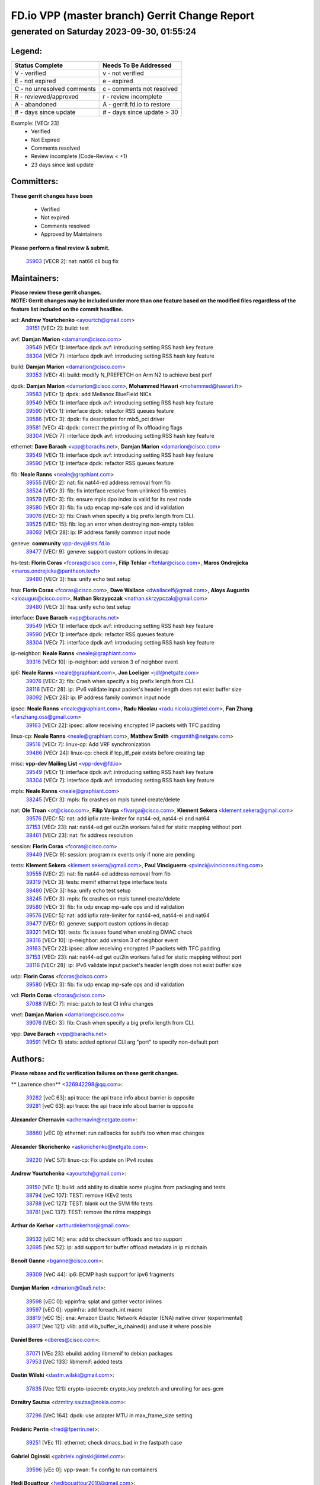 
==============================================
FD.io VPP (master branch) Gerrit Change Report
==============================================
--------------------------------------------
generated on Saturday 2023-09-30, 01:55:24
--------------------------------------------


Legend:
-------
========================== ===========================
Status Complete            Needs To Be Addressed
========================== ===========================
V - verified               v - not verified
E - not expired            e - expired
C - no unresolved comments c - comments not resolved
R - reviewed/approved      r - review incomplete
A - abandoned              A - gerrit.fd.io to restore
# - days since update      # - days since update > 30
========================== ===========================

Example: [VECr 23]
    - Verified
    - Not Expired
    - Comments resolved
    - Review incomplete (Code-Review < +1)
    - 23 days since last update


Committers:
-----------
| **These gerrit changes have been**

    - Verified
    - Not expired
    - Comments resolved
    - Approved by Maintainers

| **Please perform a final review & submit.**

  | `35903 <https:////gerrit.fd.io/r/c/vpp/+/35903>`_ [VECR 2]: nat: nat66 cli bug fix

Maintainers:
------------
| **Please review these gerrit changes.**

| **NOTE: Gerrit changes may be included under more than one feature based on the modified files regardless of the feature list included on the commit headline.**

acl: **Andrew Yourtchenko** <ayourtch@gmail.com>
  | `39151 <https:////gerrit.fd.io/r/c/vpp/+/39151>`_ [VECr 2]: build: test

avf: **Damjan Marion** <damarion@cisco.com>
  | `39549 <https:////gerrit.fd.io/r/c/vpp/+/39549>`_ [VECr 1]: interface dpdk avf: introducing setting RSS hash key feature
  | `38304 <https:////gerrit.fd.io/r/c/vpp/+/38304>`_ [VECr 7]: interface dpdk avf: introducing setting RSS hash key feature

build: **Damjan Marion** <damarion@cisco.com>
  | `39353 <https:////gerrit.fd.io/r/c/vpp/+/39353>`_ [VECr 4]: build: modify N_PREFETCH on Arm N2 to achieve best perf

dpdk: **Damjan Marion** <damarion@cisco.com>, **Mohammed Hawari** <mohammed@hawari.fr>
  | `39583 <https:////gerrit.fd.io/r/c/vpp/+/39583>`_ [VECr 1]: dpdk: add Mellanox BlueField NICs
  | `39549 <https:////gerrit.fd.io/r/c/vpp/+/39549>`_ [VECr 1]: interface dpdk avf: introducing setting RSS hash key feature
  | `39590 <https:////gerrit.fd.io/r/c/vpp/+/39590>`_ [VECr 1]: interface dpdk: refactor RSS queues feature
  | `39586 <https:////gerrit.fd.io/r/c/vpp/+/39586>`_ [VECr 3]: dpdk: fix description for mlx5_pci driver
  | `39581 <https:////gerrit.fd.io/r/c/vpp/+/39581>`_ [VECr 4]: dpdk: correct the printing of Rx offloading flags
  | `38304 <https:////gerrit.fd.io/r/c/vpp/+/38304>`_ [VECr 7]: interface dpdk avf: introducing setting RSS hash key feature

ethernet: **Dave Barach** <vpp@barachs.net>, **Damjan Marion** <damarion@cisco.com>
  | `39549 <https:////gerrit.fd.io/r/c/vpp/+/39549>`_ [VECr 1]: interface dpdk avf: introducing setting RSS hash key feature
  | `39590 <https:////gerrit.fd.io/r/c/vpp/+/39590>`_ [VECr 1]: interface dpdk: refactor RSS queues feature

fib: **Neale Ranns** <neale@graphiant.com>
  | `39555 <https:////gerrit.fd.io/r/c/vpp/+/39555>`_ [VECr 2]: nat: fix nat44-ed address removal from fib
  | `38524 <https:////gerrit.fd.io/r/c/vpp/+/38524>`_ [VECr 3]: fib: fix interface resolve from unlinked fib entries
  | `39579 <https:////gerrit.fd.io/r/c/vpp/+/39579>`_ [VECr 3]: fib: ensure mpls dpo index is valid for its next node
  | `39580 <https:////gerrit.fd.io/r/c/vpp/+/39580>`_ [VECr 3]: fib: fix udp encap mp-safe ops and id validation
  | `39076 <https:////gerrit.fd.io/r/c/vpp/+/39076>`_ [VECr 3]: fib: Crash when specify a big prefix length from CLI.
  | `39525 <https:////gerrit.fd.io/r/c/vpp/+/39525>`_ [VECr 15]: fib: log an error when destroying non-empty tables
  | `38092 <https:////gerrit.fd.io/r/c/vpp/+/38092>`_ [VECr 28]: ip: IP address family common input node

geneve: **community** vpp-dev@lists.fd.io
  | `39477 <https:////gerrit.fd.io/r/c/vpp/+/39477>`_ [VECr 9]: geneve: support custom options in decap

hs-test: **Florin Coras** <fcoras@cisco.com>, **Filip Tehlar** <ftehlar@cisco.com>, **Maros Ondrejicka** <maros.ondrejicka@pantheon.tech>
  | `39480 <https:////gerrit.fd.io/r/c/vpp/+/39480>`_ [VECr 3]: hsa: unify echo test setup

hsa: **Florin Coras** <fcoras@cisco.com>, **Dave Wallace** <dwallacelf@gmail.com>, **Aloys Augustin** <aloaugus@cisco.com>, **Nathan Skrzypczak** <nathan.skrzypczak@gmail.com>
  | `39480 <https:////gerrit.fd.io/r/c/vpp/+/39480>`_ [VECr 3]: hsa: unify echo test setup

interface: **Dave Barach** <vpp@barachs.net>
  | `39549 <https:////gerrit.fd.io/r/c/vpp/+/39549>`_ [VECr 1]: interface dpdk avf: introducing setting RSS hash key feature
  | `39590 <https:////gerrit.fd.io/r/c/vpp/+/39590>`_ [VECr 1]: interface dpdk: refactor RSS queues feature
  | `38304 <https:////gerrit.fd.io/r/c/vpp/+/38304>`_ [VECr 7]: interface dpdk avf: introducing setting RSS hash key feature

ip-neighbor: **Neale Ranns** <neale@graphiant.com>
  | `39316 <https:////gerrit.fd.io/r/c/vpp/+/39316>`_ [VECr 10]: ip-neighbor: add version 3 of neighbor event

ip6: **Neale Ranns** <neale@graphiant.com>, **Jon Loeliger** <jdl@netgate.com>
  | `39076 <https:////gerrit.fd.io/r/c/vpp/+/39076>`_ [VECr 3]: fib: Crash when specify a big prefix length from CLI.
  | `38116 <https:////gerrit.fd.io/r/c/vpp/+/38116>`_ [VECr 28]: ip: IPv6 validate input packet's header length does not exist buffer size
  | `38092 <https:////gerrit.fd.io/r/c/vpp/+/38092>`_ [VECr 28]: ip: IP address family common input node

ipsec: **Neale Ranns** <neale@graphiant.com>, **Radu Nicolau** <radu.nicolau@intel.com>, **Fan Zhang** <fanzhang.oss@gmail.com>
  | `39163 <https:////gerrit.fd.io/r/c/vpp/+/39163>`_ [VECr 22]: ipsec: allow receiving encrypted IP packets with TFC padding

linux-cp: **Neale Ranns** <neale@graphiant.com>, **Matthew Smith** <mgsmith@netgate.com>
  | `39518 <https:////gerrit.fd.io/r/c/vpp/+/39518>`_ [VECr 7]: linux-cp: Add VRF synchronization
  | `39486 <https:////gerrit.fd.io/r/c/vpp/+/39486>`_ [VECr 24]: linux-cp: check if lcp_itf_pair exists before creating tap

misc: **vpp-dev Mailing List** <vpp-dev@fd.io>
  | `39549 <https:////gerrit.fd.io/r/c/vpp/+/39549>`_ [VECr 1]: interface dpdk avf: introducing setting RSS hash key feature
  | `38304 <https:////gerrit.fd.io/r/c/vpp/+/38304>`_ [VECr 7]: interface dpdk avf: introducing setting RSS hash key feature

mpls: **Neale Ranns** <neale@graphiant.com>
  | `38245 <https:////gerrit.fd.io/r/c/vpp/+/38245>`_ [VECr 3]: mpls: fix crashes on mpls tunnel create/delete

nat: **Ole Troan** <ot@cisco.com>, **Filip Varga** <fivarga@cisco.com>, **Klement Sekera** <klement.sekera@gmail.com>
  | `39576 <https:////gerrit.fd.io/r/c/vpp/+/39576>`_ [VECr 5]: nat: add ipfix rate-limiter for nat44-ed, nat44-ei and nat64
  | `37153 <https:////gerrit.fd.io/r/c/vpp/+/37153>`_ [VECr 23]: nat: nat44-ed get out2in workers failed for static mapping without port
  | `38461 <https:////gerrit.fd.io/r/c/vpp/+/38461>`_ [VECr 23]: nat: fix address resolution

session: **Florin Coras** <fcoras@cisco.com>
  | `39449 <https:////gerrit.fd.io/r/c/vpp/+/39449>`_ [VECr 9]: session: program rx events only if none are pending

tests: **Klement Sekera** <klement.sekera@gmail.com>, **Paul Vinciguerra** <pvinci@vinciconsulting.com>
  | `39555 <https:////gerrit.fd.io/r/c/vpp/+/39555>`_ [VECr 2]: nat: fix nat44-ed address removal from fib
  | `39319 <https:////gerrit.fd.io/r/c/vpp/+/39319>`_ [VECr 3]: tests: memif ethernet type interface tests
  | `39480 <https:////gerrit.fd.io/r/c/vpp/+/39480>`_ [VECr 3]: hsa: unify echo test setup
  | `38245 <https:////gerrit.fd.io/r/c/vpp/+/38245>`_ [VECr 3]: mpls: fix crashes on mpls tunnel create/delete
  | `39580 <https:////gerrit.fd.io/r/c/vpp/+/39580>`_ [VECr 3]: fib: fix udp encap mp-safe ops and id validation
  | `39576 <https:////gerrit.fd.io/r/c/vpp/+/39576>`_ [VECr 5]: nat: add ipfix rate-limiter for nat44-ed, nat44-ei and nat64
  | `39477 <https:////gerrit.fd.io/r/c/vpp/+/39477>`_ [VECr 9]: geneve: support custom options in decap
  | `39321 <https:////gerrit.fd.io/r/c/vpp/+/39321>`_ [VECr 10]: tests: fix issues found when enabling DMAC check
  | `39316 <https:////gerrit.fd.io/r/c/vpp/+/39316>`_ [VECr 10]: ip-neighbor: add version 3 of neighbor event
  | `39163 <https:////gerrit.fd.io/r/c/vpp/+/39163>`_ [VECr 22]: ipsec: allow receiving encrypted IP packets with TFC padding
  | `37153 <https:////gerrit.fd.io/r/c/vpp/+/37153>`_ [VECr 23]: nat: nat44-ed get out2in workers failed for static mapping without port
  | `38116 <https:////gerrit.fd.io/r/c/vpp/+/38116>`_ [VECr 28]: ip: IPv6 validate input packet's header length does not exist buffer size

udp: **Florin Coras** <fcoras@cisco.com>
  | `39580 <https:////gerrit.fd.io/r/c/vpp/+/39580>`_ [VECr 3]: fib: fix udp encap mp-safe ops and id validation

vcl: **Florin Coras** <fcoras@cisco.com>
  | `37088 <https:////gerrit.fd.io/r/c/vpp/+/37088>`_ [VECr 7]: misc: patch to test CI infra changes

vnet: **Damjan Marion** <damarion@cisco.com>
  | `39076 <https:////gerrit.fd.io/r/c/vpp/+/39076>`_ [VECr 3]: fib: Crash when specify a big prefix length from CLI.

vpp: **Dave Barach** <vpp@barachs.net>
  | `39591 <https:////gerrit.fd.io/r/c/vpp/+/39591>`_ [VECr 1]: stats: added optional CLI arg "port" to specify non-default port

Authors:
--------
**Please rebase and fix verification failures on these gerrit changes.**

** Lawrence chen** <326942298@qq.com>:

  | `39282 <https:////gerrit.fd.io/r/c/vpp/+/39282>`_ [veC 63]: api trace: the api trace info about barrier is opposite
  | `39281 <https:////gerrit.fd.io/r/c/vpp/+/39281>`_ [veC 63]: api trace: the api trace info about barrier is opposite

**Alexander Chernavin** <achernavin@netgate.com>:

  | `38860 <https:////gerrit.fd.io/r/c/vpp/+/38860>`_ [vEC 0]: ethernet: run callbacks for subifs too when mac changes

**Alexander Skorichenko** <askorichenko@netgate.com>:

  | `39220 <https:////gerrit.fd.io/r/c/vpp/+/39220>`_ [VeC 57]: linux-cp: Fix update on IPv4 routes

**Andrew Yourtchenko** <ayourtch@gmail.com>:

  | `39150 <https:////gerrit.fd.io/r/c/vpp/+/39150>`_ [VEc 1]: build: add ability to disable some plugins from packaging and tests
  | `38794 <https:////gerrit.fd.io/r/c/vpp/+/38794>`_ [veC 107]: TEST: remove IKEv2 tests
  | `38788 <https:////gerrit.fd.io/r/c/vpp/+/38788>`_ [veC 127]: TEST: blank out the SVM fifo tests
  | `38781 <https:////gerrit.fd.io/r/c/vpp/+/38781>`_ [veC 137]: TEST: remove the rdma mappings

**Arthur de Kerhor** <arthurdekerhor@gmail.com>:

  | `39532 <https:////gerrit.fd.io/r/c/vpp/+/39532>`_ [vEC 14]: ena: add tx checksum offloads and tso support
  | `32695 <https:////gerrit.fd.io/r/c/vpp/+/32695>`_ [Vec 52]: ip: add support for buffer offload metadata in ip midchain

**Benoît Ganne** <bganne@cisco.com>:

  | `39309 <https:////gerrit.fd.io/r/c/vpp/+/39309>`_ [VeC 44]: ip6: ECMP hash support for ipv6 fragments

**Damjan Marion** <dmarion@0xa5.net>:

  | `39598 <https:////gerrit.fd.io/r/c/vpp/+/39598>`_ [vEC 0]: vppinfra: splat and gather vector inlines
  | `39597 <https:////gerrit.fd.io/r/c/vpp/+/39597>`_ [vEC 0]: vppinfra: add foreach_int macro
  | `38819 <https:////gerrit.fd.io/r/c/vpp/+/38819>`_ [vEC 15]: ena: Amazon Elastic Network Adapter (ENA) native driver (experimental)
  | `38917 <https:////gerrit.fd.io/r/c/vpp/+/38917>`_ [Vec 121]: vlib: add vlib_buffer_is_chained() and use it where possible

**Daniel Beres** <dberes@cisco.com>:

  | `37071 <https:////gerrit.fd.io/r/c/vpp/+/37071>`_ [VEc 23]: ebuild: adding libmemif to debian packages
  | `37953 <https:////gerrit.fd.io/r/c/vpp/+/37953>`_ [VeC 133]: libmemif: added tests

**Dastin Wilski** <dastin.wilski@gmail.com>:

  | `37835 <https:////gerrit.fd.io/r/c/vpp/+/37835>`_ [Vec 121]: crypto-ipsecmb: crypto_key prefetch and unrolling for aes-gcm

**Dzmitry Sautsa** <dzmitry.sautsa@nokia.com>:

  | `37296 <https:////gerrit.fd.io/r/c/vpp/+/37296>`_ [VeC 164]: dpdk: use adapter MTU in max_frame_size setting

**Frédéric Perrin** <fred@fperrin.net>:

  | `39251 <https:////gerrit.fd.io/r/c/vpp/+/39251>`_ [VEc 11]: ethernet: check dmacs_bad in the fastpath case

**Gabriel Oginski** <gabrielx.oginski@intel.com>:

  | `39596 <https:////gerrit.fd.io/r/c/vpp/+/39596>`_ [vEc 0]: vpp-swan: fix config to run containers

**Hedi Bouattour** <hedibouattour2010@gmail.com>:

  | `39507 <https:////gerrit.fd.io/r/c/vpp/+/39507>`_ [VEc 10]: cnat: add flow hash config to cnat translation

**Julian Klaiber** <julian@klaiber.me>:

  | `39408 <https:////gerrit.fd.io/r/c/vpp/+/39408>`_ [VeC 37]: sr: SRv6 Path Tracing source node behavior

**Liangxing Wang** <liangxing.wang@arm.com>:

  | `39095 <https:////gerrit.fd.io/r/c/vpp/+/39095>`_ [Vec 64]: memif: use VPP cache line size macro instead of hard coded 64 bytes

**Maxime Peim** <mpeim@cisco.com>:

  | `37865 <https:////gerrit.fd.io/r/c/vpp/+/37865>`_ [VeC 39]: ipsec: huge anti-replay window support

**Mohsin Kazmi** <sykazmi@cisco.com>:

  | `39146 <https:////gerrit.fd.io/r/c/vpp/+/39146>`_ [VEc 23]: geneve: add support for layer 3

**Neale Ranns** <neale@graphiant.com>:

  | `38095 <https:////gerrit.fd.io/r/c/vpp/+/38095>`_ [vEC 28]: ip: Set the buffer error in ip6-input

**Piotr Bronowski** <piotrx.bronowski@intel.com>:

  | `38409 <https:////gerrit.fd.io/r/c/vpp/+/38409>`_ [veC 65]: ipsec: introduce function esp_prepare_packet_for_enc
  | `38407 <https:////gerrit.fd.io/r/c/vpp/+/38407>`_ [Vec 142]: ipsec: esp_encrypt prefetch and unroll - introduce new types

**Rune Jensen** <runeerle@wgtwo.com>:

  | `38573 <https:////gerrit.fd.io/r/c/vpp/+/38573>`_ [veC 49]: gtpu: support non-G-PDU packets and PDU Session

**Simon Zolin** <steelum@gmail.com>:

  | `38850 <https:////gerrit.fd.io/r/c/vpp/+/38850>`_ [VeC 128]: fib: don't leave default 'dpo-drop' rule after 'sr steer'

**Stanislav Zaikin** <zstaseg@gmail.com>:

  | `39317 <https:////gerrit.fd.io/r/c/vpp/+/39317>`_ [VeC 52]: ip: flow hash ignore tcp/udp ports when fragmented
  | `39305 <https:////gerrit.fd.io/r/c/vpp/+/39305>`_ [VeC 59]: interface: check sw_if_index more thoroughly
  | `39121 <https:////gerrit.fd.io/r/c/vpp/+/39121>`_ [VeC 60]: dpdk: create and remove interface in runtime
  | `38456 <https:////gerrit.fd.io/r/c/vpp/+/38456>`_ [VeC 151]: linux-cp: auto select tap id when creating lcp pair

**Sylvain C** <sylvain.cadilhac@freepro.com>:

  | `39294 <https:////gerrit.fd.io/r/c/vpp/+/39294>`_ [veC 63]: api: ip - set punt reason max length to fix VAPI generation

**Takeru Hayasaka** <hayatake396@gmail.com>:

  | `37628 <https:////gerrit.fd.io/r/c/vpp/+/37628>`_ [VeC 65]: srv6-mobile: Implement SRv6 mobile API funcs

**Ted Chen** <znscnchen@gmail.com>:

  | `39062 <https:////gerrit.fd.io/r/c/vpp/+/39062>`_ [veC 106]: ethernet: fix fastpath does not drop the packet with incorrect destination MAC

**Tianyu Li** <tianyu.li@arm.com>:

  | `39266 <https:////gerrit.fd.io/r/c/vpp/+/39266>`_ [VeC 53]: libmemif: fix segfault and buffer overflow in examples

**Ting Xu** <ting.xu@intel.com>:

  | `39198 <https:////gerrit.fd.io/r/c/vpp/+/39198>`_ [VeC 44]: dpdk: fix variable type in pattern parsing

**Vladimir Ratnikov** <vratnikov@netgate.com>:

  | `39287 <https:////gerrit.fd.io/r/c/vpp/+/39287>`_ [VeC 46]: ip6-nd: Revert "ip6-nd: initialize radv_info->send_radv to 1"

**Vratko Polak** <vrpolak@cisco.com>:

  | `38797 <https:////gerrit.fd.io/r/c/vpp/+/38797>`_ [VEc 2]: ip: make running_fragment_id thread safe
  | `39315 <https:////gerrit.fd.io/r/c/vpp/+/39315>`_ [VEc 16]: vppapigen: recognize also _event as to_network

**Xiaoming Jiang** <jiangxiaoming@outlook.com>:

  | `38871 <https:////gerrit.fd.io/r/c/vpp/+/38871>`_ [VeC 128]: nsh: fix plugin load failed due to undefined symbol: gre4_input_node
  | `38742 <https:////gerrit.fd.io/r/c/vpp/+/38742>`_ [veC 154]: linux-cp: fix compiler error with libnl 3.2.x
  | `38728 <https:////gerrit.fd.io/r/c/vpp/+/38728>`_ [veC 156]: ipsec: remove redundant match in ipsec4-input-feature with decrypted esp/ah packet

**Xinyao Cai** <xinyao.cai@intel.com>:

  | `38901 <https:////gerrit.fd.io/r/c/vpp/+/38901>`_ [VeC 116]: flow dpdk avf: add support for using l2tpv3 as RSS type
  | `38876 <https:////gerrit.fd.io/r/c/vpp/+/38876>`_ [VeC 127]: dpdk: revert "flow dpdk: introduce IP in IP support for flow"

**Yahui Chen** <goodluckwillcomesoon@gmail.com>:

  | `37653 <https:////gerrit.fd.io/r/c/vpp/+/37653>`_ [VEc 28]: af_xdp: optimizing send performance

**dengfeng liu** <liudf0716@gmail.com>:

  | `39228 <https:////gerrit.fd.io/r/c/vpp/+/39228>`_ [VeC 75]: ipsec: should use praddr_ instead of pladdr_
  | `39229 <https:////gerrit.fd.io/r/c/vpp/+/39229>`_ [VeC 75]: ipsec: delete redundant code

**hui zhang** <zhanghui1715@gmail.com>:

  | `38451 <https:////gerrit.fd.io/r/c/vpp/+/38451>`_ [vEc 16]: vrrp: dump vrrp vr peer

**shivansh S** <shivansh.nwk@gmail.com>:

  | `39363 <https:////gerrit.fd.io/r/c/vpp/+/39363>`_ [VeC 45]: dhcp: fix dhcp multiple client request

**vinay tripathi** <vinayx.tripathi@intel.com>:

  | `38792 <https:////gerrit.fd.io/r/c/vpp/+/38792>`_ [VeC 53]: ipsec: modify IPsec related tests to send and verify UDP-encapsulated ESP traffics
  | `38793 <https:////gerrit.fd.io/r/c/vpp/+/38793>`_ [Vec 91]: ipsec: separate UDP and UDP-encapsulated ESP packet processing
  | `38791 <https:////gerrit.fd.io/r/c/vpp/+/38791>`_ [VeC 99]: ipsec: move udp/esp packet processing in the inline function ipsec_udp_encap_esp_packet_process

Legend:
-------
========================== ===========================
Status Complete            Needs To Be Addressed
========================== ===========================
V - verified               v - not verified
E - not expired            e - expired
C - no unresolved comments c - comments not resolved
R - reviewed/approved      r - review incomplete
A - abandoned              A - gerrit.fd.io to restore
# - days since update      # - days since update > 30
========================== ===========================

Example: [VECr 23]
    - Verified
    - Not Expired
    - Comments resolved
    - Review incomplete (Code-Review < +1)
    - 23 days since last update


Statistics:
-----------
================ ===
Patches assigned
================ ===
authors          56
maintainers      31
committers       1
abandoned        0
================ ===

